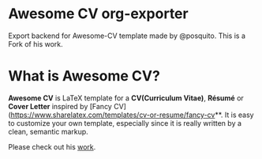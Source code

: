* Awesome CV org-exporter

Export backend for Awesome-CV template made by @posquito.
This is a Fork of his work.


* What is Awesome CV?

**Awesome CV** is LaTeX template for a **CV(Curriculum Vitae)**, **Résumé** or **Cover Letter** inspired by [Fancy CV](https://www.sharelatex.com/templates/cv-or-resume/fancy-cv**. It is easy to customize your own template, especially since it is really written by a clean, semantic markup.


Please check out his [[https://github.com/posquit0/Awesome-CV][work]].
